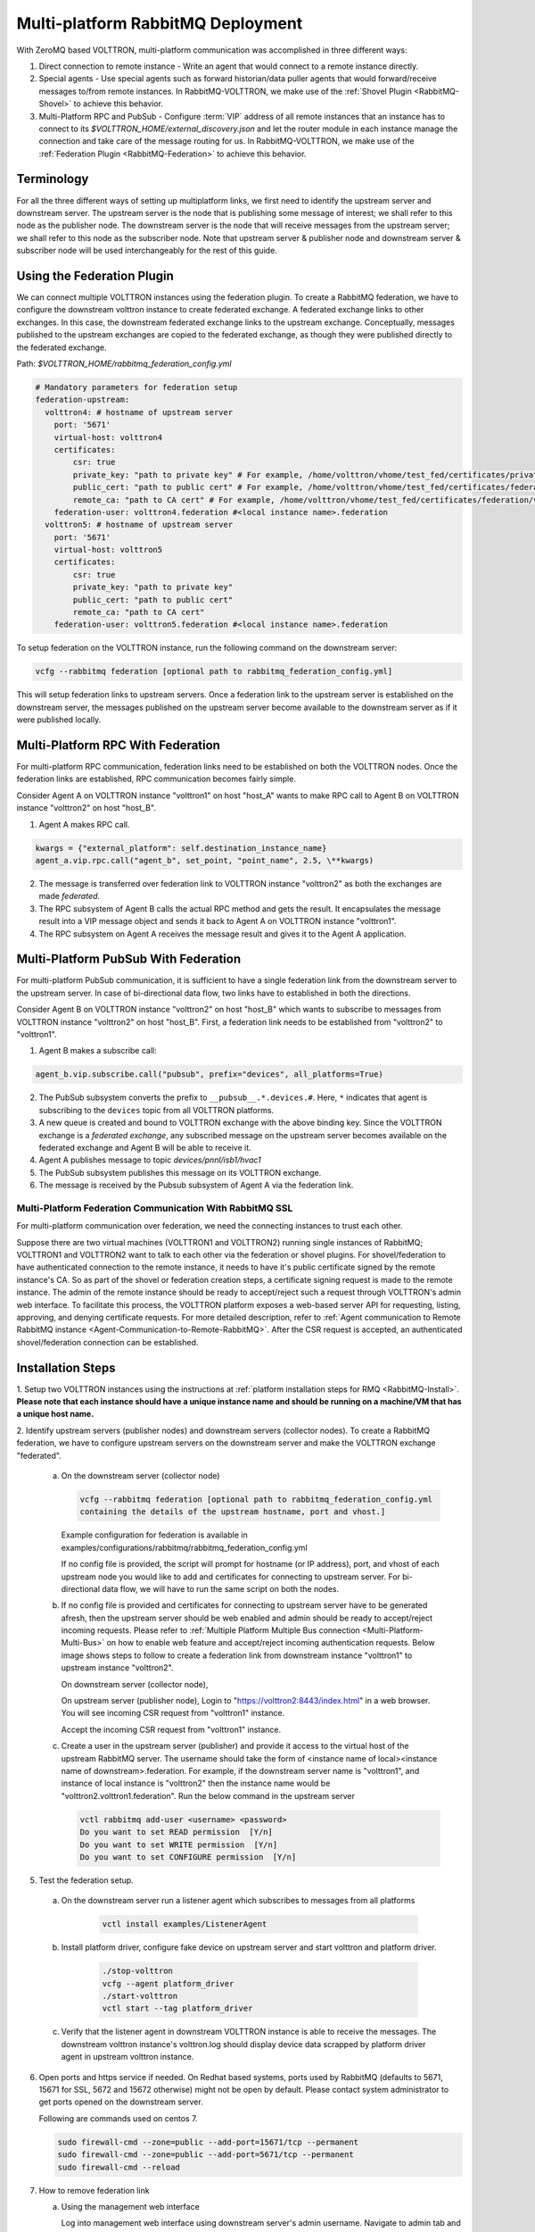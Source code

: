 .. _Multi-platform-RabbitMQ-Deployment:

==================================
Multi-platform RabbitMQ Deployment
==================================

With ZeroMQ based VOLTTRON, multi-platform communication was accomplished in three different ways:

#. Direct connection to remote instance - Write an agent that would connect to a remote instance directly.

#. Special agents - Use special agents such as forward historian/data puller agents that would forward/receive messages
   to/from remote instances.  In RabbitMQ-VOLTTRON, we make use of the :ref:`Shovel Plugin <RabbitMQ-Shovel>` to achieve
   this behavior.

#. Multi-Platform RPC and PubSub - Configure :term:`VIP` address of all remote instances that an instance has to connect
   to its `$VOLTTRON_HOME/external_discovery.json` and let the router module in each instance manage the connection
   and take care of the message routing for us.  In RabbitMQ-VOLTTRON, we make use of the
   :ref:`Federation Plugin <RabbitMQ-Federation>` to achieve this behavior.


Terminology
-----------

For all the three different ways of setting up multiplatform links, we first need to identify the upstream server and downstream server.
The upstream server is the node that is publishing some message of interest; we shall refer to this node as the publisher node.
The downstream server is the node that will receive messages from the upstream server; we shall refer to this node as the subscriber node.
Note that upstream server & publisher node and downstream server & subscriber node will be used interchangeably for the rest of this guide.


Using the Federation Plugin
---------------------------

We can connect multiple VOLTTRON instances using the federation plugin. To create a RabbitMQ federation, we have to
configure the downstream volttron instance to create federated exchange. A federated exchange links to other exchanges.
In this case, the downstream federated exchange links to the upstream exchange. Conceptually, messages published to the
upstream exchanges are copied to the federated exchange, as though they were published directly to the federated exchange.

Path: `$VOLTTRON_HOME/rabbitmq_federation_config.yml`

.. code-block:: yaml

    # Mandatory parameters for federation setup
    federation-upstream:
      volttron4: # hostname of upstream server
        port: '5671'
        virtual-host: volttron4
        certificates:
            csr: true
            private_key: "path to private key" # For example, /home/volttron/vhome/test_fed/certificates/private/volttron1.federation.pem
            public_cert: "path to public cert" # For example, /home/volttron/vhome/test_fed/certificates/federation/volttron2.volttron1.federation.crt
            remote_ca: "path to CA cert" # For example, /home/volttron/vhome/test_fed/certificates/federation/volttron2_ca.crt
        federation-user: volttron4.federation #<local instance name>.federation
      volttron5: # hostname of upstream server
        port: '5671'
        virtual-host: volttron5
        certificates:
            csr: true
            private_key: "path to private key"
            public_cert: "path to public cert"
            remote_ca: "path to CA cert"
        federation-user: volttron5.federation #<local instance name>.federation


To setup federation on the VOLTTRON instance, run the following command on the downstream server:

.. code-block:: bash

    vcfg --rabbitmq federation [optional path to rabbitmq_federation_config.yml]


This will setup federation links to upstream servers. Once a federation link to the upstream server is established on
the downstream server, the messages published on the upstream server become available to the downstream server as if
it were published locally.


Multi-Platform RPC With Federation
----------------------------------

For multi-platform RPC communication, federation links need to be established on both the VOLTTRON
nodes.  Once the federation links are established, RPC communication becomes fairly simple.

.. image:: files/multiplatform_rpc.png

Consider Agent A on VOLTTRON instance "volttron1" on host "host_A" wants to make RPC call to Agent B
on VOLTTRON instance "volttron2" on host "host_B".

1. Agent A makes RPC call.

.. code-block:: Python

    kwargs = {"external_platform": self.destination_instance_name}
    agent_a.vip.rpc.call("agent_b", set_point, "point_name", 2.5, \**kwargs)

2. The message is transferred over federation link to VOLTTRON instance "volttron2" as both the exchanges are made
   *federated*.

3. The RPC subsystem of Agent B calls the actual RPC method and gets the result.  It encapsulates the message result
   into a VIP message object and sends it back to Agent A on VOLTTRON instance "volttron1".

4. The RPC subsystem on Agent A receives the message result and gives it to the Agent A application.


Multi-Platform PubSub With Federation
-------------------------------------

For multi-platform PubSub communication, it is sufficient to have a single federation link from the downstream server
to the upstream server.  In case of bi-directional data flow, two links have to established in both the directions.

.. image:: files/multiplatform_pubsub.png

Consider Agent B on VOLTTRON instance "volttron2" on host "host_B" which wants to subscribe to messages from
VOLTTRON instance "volttron2" on host "host_B".  First, a federation link needs to be established from
"volttron2" to "volttron1".

1. Agent B makes a subscribe call:

.. code-block:: python

    agent_b.vip.subscribe.call("pubsub", prefix="devices", all_platforms=True)

2. The PubSub subsystem converts the prefix to ``__pubsub__.*.devices.#``. Here, ``*`` indicates that agent is subscribing
   to the ``devices`` topic from all VOLTTRON platforms.

3. A new queue is created and bound to VOLTTRON exchange with the above binding key.  Since the VOLTTRON exchange is a
   *federated exchange*, any subscribed message on the upstream server becomes available on the federated exchange and
   Agent B will be able to receive it.

4. Agent A publishes message to topic `devices/pnnl/isb1/hvac1`

5. The PubSub subsystem publishes this message on its VOLTTRON exchange.

6. The message is received by the Pubsub subsystem of Agent A via the federation link.

.. _RabbitMQ-Multi-platform-SSL:

Multi-Platform Federation Communication With RabbitMQ SSL
=========================================================

For multi-platform communication over federation, we need the connecting instances to trust each other.

.. image:: files/multiplatform_ssl.png

Suppose there are two virtual machines (VOLTTRON1 and VOLTTRON2) running single instances of RabbitMQ; VOLTTRON1 and VOLTTRON2
want to talk to each other via the federation or shovel plugins. For shovel/federation to have authenticated connection to the
remote instance, it needs to have it's public certificate signed by the remote instance's CA. So as part of the shovel
or federation creation steps, a certificate signing request is made to the remote instance. The admin of the remote instance
should be ready to accept/reject such a request through VOLTTRON's admin web interface. To facilitate this process, the
VOLTTRON platform exposes a web-based server API for requesting, listing, approving, and denying certificate requests. For
more detailed description, refer to :ref:`Agent communication to Remote RabbitMQ instance <Agent-Communication-to-Remote-RabbitMQ>`.
After the CSR request is accepted, an authenticated shovel/federation connection can be established.


Installation Steps
------------------

1. Setup two VOLTTRON instances using the instructions at :ref:`platform installation steps for RMQ <RabbitMQ-Install>`.
**Please note that each instance should have a unique instance name and should be running on a machine/VM that has a unique host name.**

2. Identify upstream servers (publisher nodes) and downstream servers
(collector nodes). To create a RabbitMQ federation, we have to configure
upstream servers on the downstream server and make the VOLTTRON exchange
"federated".

    a.  On the downstream server (collector node)

        .. code-block:: bash

            vcfg --rabbitmq federation [optional path to rabbitmq_federation_config.yml
            containing the details of the upstream hostname, port and vhost.]


        Example configuration for federation is available
        in examples/configurations/rabbitmq/rabbitmq_federation_config.yml


        If no config file is provided, the script will prompt for
        hostname (or IP address), port, and vhost of each upstream node you
        would like to add and certificates for connecting to upstream server. For bi-directional data flow,
        we will have to run the same script on both the nodes.

    b.  If no config file is provided and certificates for connecting to upstream server have to be generated afresh, then the upstream server should be web enabled and admin should be ready to accept/reject incoming requests. Please refer to :ref:`Multiple Platform Multiple Bus connection <Multi-Platform-Multi-Bus>` on how to enable web feature and accept/reject incoming authentication requests. Below image shows steps to follow to create a federation link from downstream instance "volttron1" to upstream instance "volttron2".

        On downstream server (collector node),

        .. image:: files/cmd_line_federation.png

        On upstream server (publisher node), Login to "https://volttron2:8443/index.html" in a web browser. You will see incoming CSR request from "volttron1" instance.

        .. image:: files/admin_request_federation.png

        Accept the incoming CSR request from "volttron1" instance.

        .. image:: files/csr_accepted_federation.png

    c.  Create a user in the upstream server (publisher) and provide it access to the virtual host of the upstream RabbitMQ server.
        The username should take the form of <instance name of local><instance name of downstream>.federation.
        For example, if the downstream server name is "volttron1", and instance of local instance is "volttron2" then the instance name would be "volttron2.volttron1.federation".
        Run the below command in the upstream server

        .. code-block:: bash

             vctl rabbitmq add-user <username> <password>
             Do you want to set READ permission  [Y/n]
             Do you want to set WRITE permission  [Y/n]
             Do you want to set CONFIGURE permission  [Y/n]

5.  Test the federation setup.

   a. On the downstream server run a listener agent which subscribes to messages from all platforms

       .. code-block:: bash

          vctl install examples/ListenerAgent


   b. Install platform driver, configure fake device on upstream server and start volttron and platform driver.

       .. code-block:: bash

           ./stop-volttron
           vcfg --agent platform_driver
           ./start-volttron
           vctl start --tag platform_driver


   c. Verify that the listener agent in downstream VOLTTRON instance is able to receive the messages. 
      The downstream volttron instance's volttron.log should display device data scrapped by platform driver agent in upstream volttron instance.

6. Open ports and https service if needed. On Redhat based systems, ports used by RabbitMQ (defaults to 5671, 15671 for
   SSL, 5672 and 15672 otherwise) might not be open by default. Please
   contact system administrator to get ports opened on the downstream server.

   Following are commands used on centos 7.

   .. code-block:: bash

       sudo firewall-cmd --zone=public --add-port=15671/tcp --permanent
       sudo firewall-cmd --zone=public --add-port=5671/tcp --permanent
       sudo firewall-cmd --reload

7. How to remove federation link

   a. Using the management web interface

      Log into management web interface using downstream server's admin username.
      Navigate to admin tab and then to federation management page. The status of the
      upstream link will be displayed on the page. Click on the upstream link name and
      delete it.

   b. Using "vctl" command on the upstream server.

       .. code-block:: bash

           vctl rabbitmq list-federation-parameters
           NAME                         URI
           upstream-volttron2-volttron amqps://volttron2:5671/volttron?cacertfile=/home/volttron/vhome/test_fed/certificates/federation/volttron2_ca.crt&certfile=/home/volttron/vhome/test_fed/certificates/federation/volttron2.volttron1.federation.crt&keyfile=/home/volttron/vhome/test_fed/certificates/private/volttron1.federation.pem&verify=verify_peer&fail_if_no_peer_cert=true&auth_mechanism=external&server_name_indication=volttron2


     Copy the upstream link name and run the below command to remove it.

       .. code-block:: bash

         vctl rabbitmq remove-federation-parameters upstream-volttron2-volttron

.. note::

    These commands only remove the federation parameter from RabbitMQ and certificate entries from rabbitmq_federation_config.yml on the publisher node.
    `It does not remove the actual certificates.` If you need to rerun the federation command again for the same setup
    and need to create fresh certificates, then you will need to manually remove public and private certificates.
    Private certificates will be in
    $VOLTTRON_HOME/certificates/private. Public certificates will be in two directories:
    $VOLTTRON_HOME/certificates/federation and $VOLTTRON_HOME/certificates/certs.
    Further, you should request the remote instance admin to delete earlier generated certificates through admin web
    interface  before a new CSR is sent for approval.



Using the Shovel Plugin
-----------------------

Shovels act as well-written client applications which move messages from a source to a destination broker.
The below configuration shows how to setup a shovel to forward PubSub messages or perform multi-platform RPC
communication from a local (i.e. publisher node) to a remote instance (i.e. subscriber node).  The configuration expects `hostname`, `port` and
`virtual host` values of the remote instance. It also needs certificates, namely private certs, public certificate signed by remote instance, and remote CA certificate.

Path: `$VOLTTRON_HOME/rabbitmq_shovel_config.yml`

.. code-block:: yaml

    # Mandatory parameters for shovel setup
    shovel:
      rabbit-2:
        port: '5671'
        virtual-host: volttron
        certificates:
          csr: true
          private_cert: "path to private key" # For example, /home/volttron/vhome/test_shovel/certificates/private/volttron1.shovelvolttron2.pem
          public_cert: "path to public cert" # For example, /home/volttron/vhome/test_shovel/certificates/shovels/volttron2.volttron1.shovelvolttron2.crt
          remote_ca: "path to CA cert" # For example, /home/volttron/vhome/test_shovel/certificates/shovels/volttron2_ca.crt

        # Configuration to forward pubsub topics
        pubsub:
          # Identity of agent that is publishing the topic
          platform.driver:
            - devices
        # Configuration to make remote RPC calls
        rpc:
          # Remote instance name
          volttron2:
            # List of pair of agent identities (local caller, remote callee)
            - [scheduler, platform.actuator]

To forward PubSub messages, the topic and agent identity of the publisher agent is needed.  To perform RPC, the instance
name of the remote instance and agent identities of the local agent and remote agent are needed.

To configure the VOLTTRON instance to setup shovel, run the following command on the local instance.

.. code-block:: bash

    vcfg --rabbitmq shovel [optional path to rabbitmq_shovel_config.yml]

This sets up a shovel that forwards messages (either PubSub or RPC) from a local exchange to a remote exchange.


Multi-Platform PubSub With Shovel
---------------------------------

After the shovel link is established for Pubsub, the below figure shows how the communication happens.

.. note::

   For bi-directional pubsub communication, shovel links need to be created on both the nodes.  The "blue" arrows show
   the shovel binding key.  The pubsub topic configuration in `$VOLTTRON_HOME/rabbitmq_shovel_config.yml` gets
   internally converted to the shovel binding key: `"__pubsub__.<local instance name>.<actual topic>"`.

.. image:: files/multiplatform_shovel_pubsub.png

Now consider a case where shovels are setup in both the directions for forwarding "devices" topic.

1. Agent B makes a subscribe call to receive messages with topic "devices" from all connected platforms.

.. code-block:: python

    agent_b.vip.subscribe.call("pubsub", prefix="devices", all_platforms=True)

2. The PubSub subsystem converts the prefix to ``__pubsub__.*.devices.#``  The ``*`` indicates that the agent is subscribing to
   the "devices" topic from all the VOLTTRON platforms.

3. A new queue is created and bound to VOLTTRON exchange with above binding key.

4. Agent A publishes message to topic `devices/pnnl/isb1/hvac1`

5. PubSub subsystem publishes this message on its VOLTTRON exchange.

6. Because of the shovel link from VOLTTRON instance "volttron1" to "volttron2", the message is forwarded from VOLTTRON
   exchange "volttron1" to "volttron2" and is picked up by Agent B on "volttron2".


Multi-Platform RPC With Shovel
------------------------------

After the shovel link is established for multi-platform RPC, the below figure shows how the RPC communication happens.

.. note::

    It is mandatory to have shovel links in both directions because RPC is a request-response type of communication.  We will
    need to set the agent identities for caller and callee in the `$VOLTTRON_HOME/rabbitmq_shovel_config.yml`.  The
    "blue" arrows show the resulting the shovel binding key.

.. image:: files/multiplatform_shovel_rpc.png

Consider Agent A on VOLTTRON instance "volttron1" on host "host_A" wants to make RPC call on Agent B
on VOLTTRON instance "volttron2" on host "host_B".

1. Agent A makes RPC call:

.. code-block:: Python

    kwargs = {"external_platform": self.destination_instance_name}
    agent_a.vip.rpc.call("agent_b", set_point, "point_name", 2.5, \**kwargs)

2. The message is transferred over shovel link to VOLTTRON instance "volttron2".

3. The RPC subsystem of Agent B calls the actual RPC method and gets the result.  It encapsulates the message result
   into a VIP message object and sends it back to Agent A on VOLTTRON instance "volttron1".

4. The RPC subsystem on Agent A receives the message result and gives it to Agent A's application.


Installation Steps for Pubsub Communication
-------------------------------------------
For multi-platform communication over shovel, we need the connecting instances to trust each other. As part of the shovel
creation process, a certificate signing request is made to the remote instance. The admin of the remote instance has to
accept or reject such a request through VOLTTRON admin web interface. If accepted, a bundle containing a certificate
signed by the remote CA is sent as a response back to the local instance. Subsequently, shovel connection is
established with these certificates. If the user already has certificates signed by the remote CA, then that will be used for
connection. Otherwise, the user can run the command ``vcfg --rabbitmq shovel`` and it will prompt the user to make a CSR request as part of shovel setup.

1. Setup two VOLTTRON instances using the steps described in installation section.
Please note that each instance should have a unique instance name.

2. Identify the instance that is going to act as the "publisher" instance. Suppose
   "volttron1" instance is the "publisher" instance and "volttron2" instance is the "subscriber"
   instance. Then we need to create a shovel on "volttron1" to forward messages matching
   certain topics to remote instance "volttron2".

    a.  On the publisher node,

        .. code-block:: bash

            vcfg --rabbitmq shovel [optional path to rabbitmq_shovel_config.yml]

        rabbitmq_shovel_config.yml should contain the details of the remote hostname, port, vhost,
        certificates for connecting to remote instance and list of topics to forward.
        Example configuration for shovel is available in examples/configurations/rabbitmq/rabbitmq_shovel_config.yml

        For this example, let's set the topic to "devices"

        If no config file is provided, the script will prompt for
        hostname (or IP address), port, vhost, certificates for connecting to remote instance and
        list of topics for each remote instance you would like to add. For bi-directional data flow, we will have to
        run the same script on both the nodes.

    b. If no config file is provided and certificates for connecting to remote instance have to be generated afresh,
    then the remote instance should be web enabled and admin should be ready to accept/reject incoming requests. Please
    refer to :ref:`Multiple Platform Multiple Bus connection <Multi-Platform-Multi-Bus>` on how to enable web feature and accept/reject incoming authentication requests.
    Below image shows steps to follow to create a shovel to connect from "volttron1" to "volttron2" to
    publish "devices" topic from "volttron1" to "volttron2".

    On publisher node,

    .. image:: files/cmd_line.png


    On subscriber node, login to "https://volttron2:8443/index.html" in a web browser. You will see an incoming
    CSR request from "volttron1" instance.

    .. image:: files/admin_request.png


    Accept the incoming CSR request from "volttron1" instance.

    .. image:: files/csr_accepted.png

    c.  Create a user in the subscriber node with username set to the publisher instance's
        agent name (for example: volttron1-admin) and allow the shovel access to
        the virtual host of the subscriber node.

        .. code-block:: bash

            cd $RABBITMQ_HOME
            vctl rabbitmq add-user <username> <password>

4. Test the shovel setup.

   a. Start VOLTTRON on publisher and subscriber nodes.

   b. On the publisher node, install and start a platform driver agent that publishes messages related to a fake device.

       .. code-block:: bash

           ./stop-volttron
           vcfg --agent platform_driver
           ./start-volttron
           vctl start --tag platform_driver

   c. On the subscriber node, run a listener agent which subscribes to messages from all platforms.

     - Open the file examples/ListenerAgent/listener/agent.py. Search for ``@PubSub.subscribe('pubsub', '')`` and replace that line with ``@PubSub.subscribe('pubsub', 'devices', all_platforms=True)``
     - Install the listener

         .. code-block:: bash

            vctl install examples/ListenerAgent


   d. Verify listener agent in downstream VOLTTRON instance can receive the messages.
      The downstream volttron instance's volttron.log should display device data scrapped by the master driver agent in the upstream volttron instance.

5. How to remove the shovel setup.

   a. On the subscriber node, remove the shovel on using the management web interface

      Log into management web interface using publisher instance's admin username.
      Navigate to admin tab and then to shovel management page. The status of the
      shovel will be displayed on the page. Click on the shovel name and delete the shovel.

   b. On the publisher node, run the following "vctl" commands:

    .. code-block:: bash

     vctl rabbitmq list-shovel-parameters
     NAME                     SOURCE ADDRESS                                                 DESTINATION ADDRESS                                            BINDING KEY
     shovel-volttron2-devices  amqps://volttron1:5671/volttron?cacertfile=/home/volttron/vhome/test_shovel/certificates/certs/volttron1-trusted-cas.crt&certfile=/home/volttron/vhome/test_shovel/certificates/certs/volttron1.platform.driver.crt&keyfile=/home/volttron/vhome/test_shovel/certificates/private/volttron1.platform.driver.pem&verify=verify_peer&fail_if_no_peer_cert=true&auth_mechanism=external&server_name_indication=volttron1  amqps://volttron2:5671/volttron?cacertfile=/home/volttron/vhome/test_shovel/certificates/shovels/volttron2_ca.crt&certfile=/home/volttron/vhome/test_shovel/certificates/shovels/volttron2.volttron1.shovelvolttron2.crt&keyfile=/home/volttron/vhome/test_shovel/certificates/private/volttron1.shovelvolttron2.pem&verify=verify_peer&fail_if_no_peer_cert=true&auth_mechanism=external&server_name_indication=volttron2  __pubsub__.volttron1.devices.#


    Copy the shovel name and run following command to remove it.

    .. code-block:: bash

        vctl rabbitmq remove-shovel-parameters shovel-volttron2-devices

.. note::

    These commands only remove the shovel parameter from RabbitMQ and certificate entries from rabbitmq_shovel_config.yml on the publisher node.
    `It does not remove the actual certificates.` If you need to rerun the shovel command again for the same setup and need to create fresh certificates, then you will
    need to manually remove public and private certificates. Private certificates will be in
    $VOLTTRON_HOME/certificates/private. Public certificates will be in two directories:
    $VOLTTRON_HOME/certificates/shovel and $VOLTTRON_HOME/certificates/certs.
    Further, you should request the remote instance admin to delete earlier generated cert through the admin web
    interface before a new CSR is sent for approval.


DataMover Communication
-----------------------

The DataMover historian running on one instance makes RPC call to platform historian running on remote
instance to store data on remote instance. Platform historian agent returns response back to DataMover
agent. For such a request-response behavior, shovels need to be created on both instances.

1. Please ensure that preliminary steps for multi-platform communication are completed (namely,
   steps 1-3 described above) .

2. To setup a data mover to send messages from local instance (say v1) to remote instance (say v2)
   and back, we would need to setup shovels on both instances.

   Example of RabbitMQ shovel configuration on v1

   .. code-block:: json

      shovel:
      # hostname of remote machine
       rabbit-2:
        port: 5671
        certificates:
          csr: true
          private_cert: "path to private key" # For example, /home/volttron/vhome/test_shovel/certificates/private/volttron1.shovelvolttron2.pem
          public_cert: "path to public cert" # For example, /home/volttron/vhome/test_shovel/certificates/shovels/volttron2.volttron1.shovelvolttron2.crt
          remote_ca: "path to CA cert" # For example, /home/volttron/vhome/test_shovel/certificates/shovels/volttron2_ca.crt
        rpc:
          # Remote instance name
          v2:
          # List of pair of agent identities (local caller, remote callee)
          - [data.mover, platform.historian]
        virtual-host: v1

   This says that DataMover agent on v1 wants to make RPC call to platform historian on v2.

  .. code-block:: bash

    vcfg --rabbitmq shovel [optional path to rabbitmq_shovel_config.yml


   Example of RabbitMQ shovel configuration on v2

  .. code-block:: json

   shovel:
    # hostname of remote machine
    rabbit-1:
      port: 5671
      rpc:
      # Remote instance name
      v1:
      # List of pair of agent identities (local caller, remote callee)
      - [platform.historian, data.mover]
    virtual-host: v2

   This says that Hplatform historian on v2 wants to make RPC call to DataMover agent on v1.

   a. On v1, run below command to setup a shovel from v1 to v2.

  .. code-block:: bash

     vcfg --rabbitmq shovel [optional path to rabbitmq_shovel_config.yml

   b. Create a user on v2 with username set to remote agent's username
      ( for example, v1.data.mover i.e., <instance_name>.<agent_identity>) and allow
      the shovel access to the virtual host of v2.

  .. code-block:: bash

      cd $RABBITMQ_HOME
      vctl rabbitmq add-user <username> <password>

   c. On v2, run below command to setup a shovel from v2 to v1

  .. code-block:: bash

      vcfg --rabbitmq shovel [optional path to rabbitmq_shovel_config.yml

   d. Create a user on v1 with username set to remote agent's username
     ( for example, v2.patform.historian i.e., <instance_name>.<agent_identity>) and allow
     the shovel access to the virtual host of the v1.

  .. code-block:: bash

      cd $RABBITMQ_HOME
      vctl rabbitmq add-user <username> <password>

3. Start Master driver agent on v1

   .. code-block:: bash

       ./stop-volttron
       vcfg --agent platform_driver
       ./start-volttron
       vctl start --tag platform_driver

4. Install DataMover agent on v1. Contents of the install script can look like below.

   .. code-block:: bash

       #!/bin/bash
       export CONFIG=$(mktemp /tmp/abc-script.XXXXXX)
       cat > $CONFIG <<EOL
       {
           "destination-vip": "",
           "destination-serverkey": "",
           "destination-instance-name": "volttron2",
           "destination-message-bus": "rmq"
       }
       EOL
       python scripts/install-agent.py -s services/core/DataMover -c $CONFIG --start --force -i data.mover

    Execute the install script.

5. Start platform historian of your choice on v2. Example shows starting SQLiteHistorian

   .. code-block:: bash

       ./stop-volttron
       vcfg --agent platform_historian
       ./start-volttron
       vctl start --tag platform_historian

6. Observe data getting stored in sqlite historian on v2.
